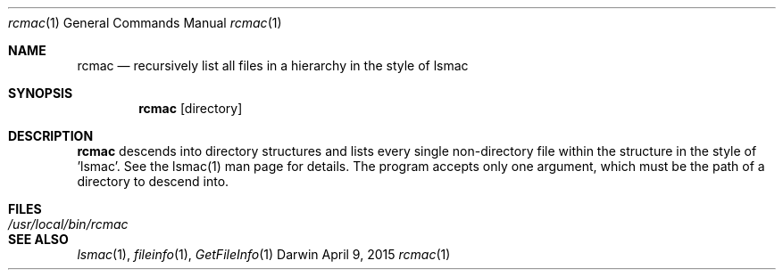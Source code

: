 .Dd April 9, 2015
.Dt rcmac 1
.Os Darwin
.Sh NAME
.Nm rcmac
.Nd recursively list all files in a hierarchy in the style of lsmac
.Sh SYNOPSIS
.Nm
[directory]
.Sh DESCRIPTION
.Nm
descends into directory structures and lists every single non-directory file within the structure in the style of 'lsmac'.  See the lsmac(1) man page for details.  The program accepts only one argument, which must be the path of a directory to descend into.
.Sh FILES
.Bl -tag -width "/usr/local/bin/rcmac" -compact
.It Pa /usr/local/bin/rcmac
.El
.Sh SEE ALSO
.Xr lsmac 1 ,
.Xr fileinfo 1 ,
.Xr GetFileInfo 1
